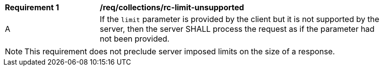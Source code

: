 [[req_collections_rc-limit-unsupported]]
[width="90%",cols="2,6a"]
|===
^|*Requirement {counter:req-id}* |*/req/collections/rc-limit-unsupported*
^|A|If the `limit` parameter is provided by the client but it is not supported by the server, then the server SHALL process the request as if the parameter had not been provided.
|===

NOTE: This requirement does not preclude server imposed limits on the size of a response.

